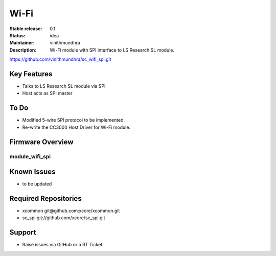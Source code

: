 Wi-Fi
.....

:Stable release:  0.1

:Status:  idea

:Maintainer:  vinithmundhra

:Description:  Wi-Fi module with SPI interface to LS Research SL module.
https://github.com/vinithmundhra/sc_wifi_spi.git


Key Features
============

* Talks to LS Research SL module via SPI
* Host acts as SPI master

To Do
=====

* Modified 5-wire SPI protocol to be implemented.
* Re-write the CC3000 Host Driver for Wi-Fi module.

Firmware Overview
=================

module_wifi_spi
---------------

Known Issues
============

* to be updated

Required Repositories
================

* xcommon git\@github.com:xcore/xcommon.git
* sc_spi git://github.com/xcore/sc_spi.git

Support
=======

* Raise issues via GitHub or a RT Ticket.